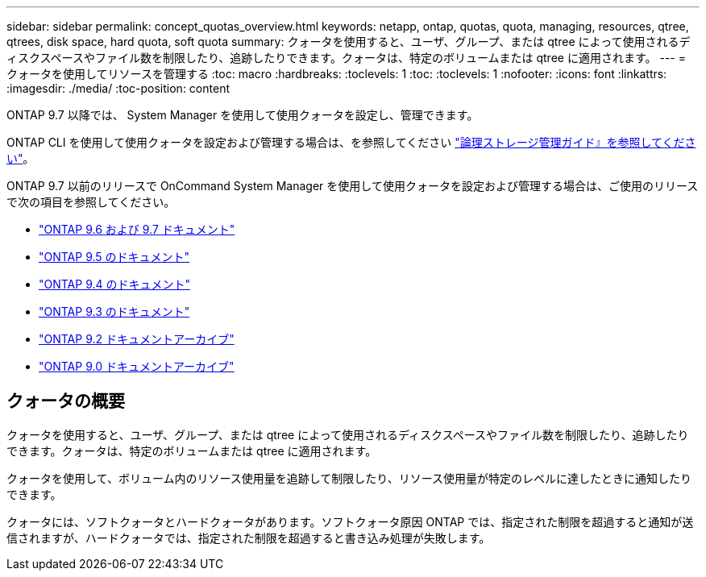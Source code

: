 ---
sidebar: sidebar 
permalink: concept_quotas_overview.html 
keywords: netapp, ontap, quotas, quota, managing, resources, qtree, qtrees, disk space, hard quota, soft quota 
summary: クォータを使用すると、ユーザ、グループ、または qtree によって使用されるディスクスペースやファイル数を制限したり、追跡したりできます。クォータは、特定のボリュームまたは qtree に適用されます。 
---
= クォータを使用してリソースを管理する
:toc: macro
:hardbreaks:
:toclevels: 1
:toc: 
:toclevels: 1
:nofooter: 
:icons: font
:linkattrs: 
:imagesdir: ./media/
:toc-position: content


[role="lead"]
ONTAP 9.7 以降では、 System Manager を使用して使用クォータを設定し、管理できます。

ONTAP CLI を使用して使用クォータを設定および管理する場合は、を参照してください link:./volumes/index.html["論理ストレージ管理ガイド』を参照してください"]。

ONTAP 9.7 以前のリリースで OnCommand System Manager を使用して使用クォータを設定および管理する場合は、ご使用のリリースで次の項目を参照してください。

* link:http://docs.netapp.com/us-en/ontap-sm-classic/online-help-96-97/index.html["ONTAP 9.6 および 9.7 ドキュメント"^]
* link:https://mysupport.netapp.com/documentation/docweb/index.html?productID=62686&language=en-US["ONTAP 9.5 のドキュメント"^]
* link:https://mysupport.netapp.com/documentation/docweb/index.html?productID=62594&language=en-US["ONTAP 9.4 のドキュメント"^]
* link:https://mysupport.netapp.com/documentation/docweb/index.html?productID=62579&language=en-US["ONTAP 9.3 のドキュメント"^]
* link:https://mysupport.netapp.com/documentation/docweb/index.html?productID=62499&language=en-US&archive=true["ONTAP 9.2 ドキュメントアーカイブ"^]
* link:https://mysupport.netapp.com/documentation/docweb/index.html?productID=62320&language=en-US&archive=true["ONTAP 9.0 ドキュメントアーカイブ"^]




== クォータの概要

クォータを使用すると、ユーザ、グループ、または qtree によって使用されるディスクスペースやファイル数を制限したり、追跡したりできます。クォータは、特定のボリュームまたは qtree に適用されます。

クォータを使用して、ボリューム内のリソース使用量を追跡して制限したり、リソース使用量が特定のレベルに達したときに通知したりできます。

クォータには、ソフトクォータとハードクォータがあります。ソフトクォータ原因 ONTAP では、指定された制限を超過すると通知が送信されますが、ハードクォータでは、指定された制限を超過すると書き込み処理が失敗します。
